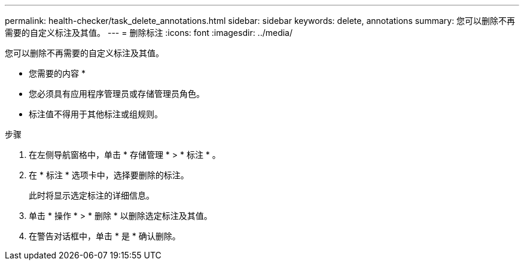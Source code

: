 ---
permalink: health-checker/task_delete_annotations.html 
sidebar: sidebar 
keywords: delete, annotations 
summary: 您可以删除不再需要的自定义标注及其值。 
---
= 删除标注
:icons: font
:imagesdir: ../media/


[role="lead"]
您可以删除不再需要的自定义标注及其值。

* 您需要的内容 *

* 您必须具有应用程序管理员或存储管理员角色。
* 标注值不得用于其他标注或组规则。


.步骤
. 在左侧导航窗格中，单击 * 存储管理 * > * 标注 * 。
. 在 * 标注 * 选项卡中，选择要删除的标注。
+
此时将显示选定标注的详细信息。

. 单击 * 操作 * > * 删除 * 以删除选定标注及其值。
. 在警告对话框中，单击 * 是 * 确认删除。

